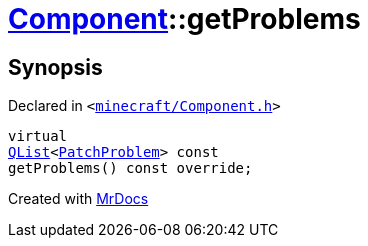 [#Component-getProblems]
= xref:Component.adoc[Component]::getProblems
:relfileprefix: ../
:mrdocs:


== Synopsis

Declared in `&lt;https://github.com/PrismLauncher/PrismLauncher/blob/develop/launcher/minecraft/Component.h#L96[minecraft&sol;Component&period;h]&gt;`

[source,cpp,subs="verbatim,replacements,macros,-callouts"]
----
virtual
xref:QList.adoc[QList]&lt;xref:PatchProblem.adoc[PatchProblem]&gt; const
getProblems() const override;
----



[.small]#Created with https://www.mrdocs.com[MrDocs]#
